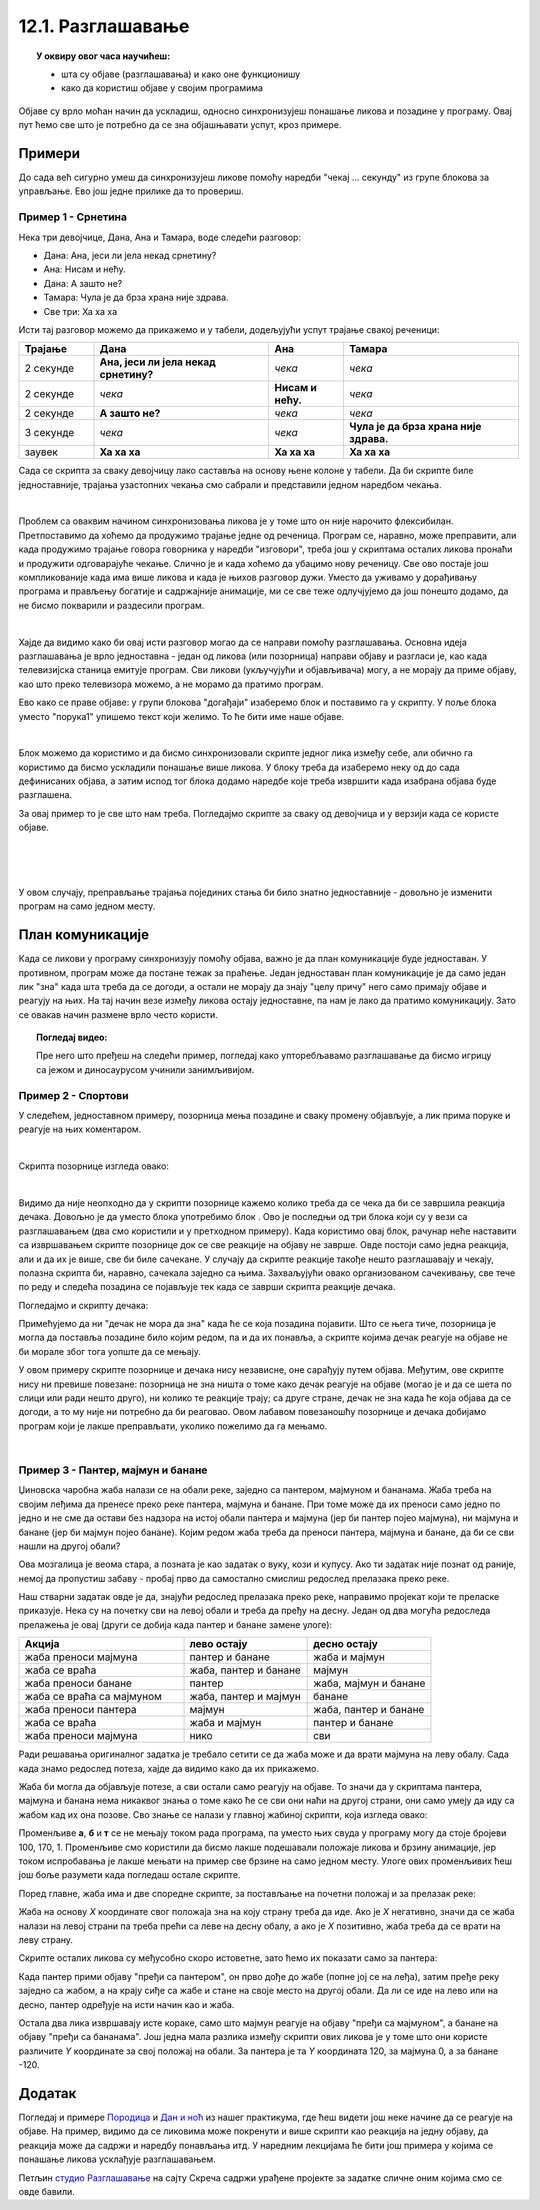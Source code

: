 
~~~~~~~~~~~~~~~~~~
12.1. Разглашавање
~~~~~~~~~~~~~~~~~~

.. topic:: У оквиру овог часа научићеш:

    - шта су објаве (разглашавања) и како оне функционишу
    - како да користиш објаве у својим програмима

.. |kad_primim|      image:: ../../_images/S3_opste/kad_primim.png
.. |razglasi|        image:: ../../_images/S3_opste/razglasi.png
.. |razglasi_cekaj|  image:: ../../_images/S3_opste/razglasi_cekaj.png



Објаве су врло моћан начин да ускладиш, односно синхронизујеш понашање ликова и позадине у програму. Овај пут ћемо све што је потребно да се зна објашњавати успут, кроз примере.

Примери
-------

До сада већ сигурно умеш да синхронизујеш ликове помоћу наредби "чекај ... секунду" из групе блокова за управљање. Ево још једне прилике да то провериш.

Пример 1 - Срнетина
'''''''''''''''''''

Нека три девојчице, Дана, Ана и Тамара, воде следећи разговор:

- Дана: Ана, јеси ли јела некад срнетину?
- Ана: Нисам и нећу.
- Дана: А зашто не?
- Тамара: Чула је да брза храна није здрава.
- Све три: Ха ха ха

Исти тај разговор можемо да прикажемо и у табели, додељујући успут трајање свакој реченици:

.. csv-table::
   :header: "Трајање", "Дана", "Ана", "Тамара"
   :widths: 15, 35, 15, 35
   :align: left

   "2 секунде", "**Ана, јеси ли јела некад срнетину?**", *чека*, *чека*
   "2 секунде", *чека*, **Нисам и нећу.**, *чека*
   "2 секунде", **А зашто не?**, *чека*, *чека*
   "3 секунде", *чека*, *чека*, **Чула је да брза храна није здрава.**
   "заувек", **Ха ха ха**, **Ха ха ха**, **Ха ха ха**
   
Сада се скрипта за сваку девојчицу лако саставља на основу њене колоне у табели. Да би скрипте биле једноставније, трајања узастопних чекања смо сабрали и представили једном наредбом чекања.

.. image:: ../../_images/S3_12_razglasavanje/SrnetinaCekanje_Dana.jpg
    :width: 500px
    :align: center

.. image:: ../../_images/S3_12_razglasavanje/SrnetinaCekanje_Ana.jpg
    :width: 500px
    :align: center

.. image:: ../../_images/S3_12_razglasavanje/SrnetinaCekanje_Tamara.jpg
    :width: 500px
    :align: center

|

Проблем са оваквим начином синхронизовања ликова је у томе што он није нарочито флексибилан. Претпоставимо да хоћемо да продужимо трајање једне од реченица. Програм се, наравно, може преправити, али када продужимо трајање говора говорника у наредби "изговори", треба још у скриптама осталих ликова пронаћи и продужити одговарајуће чекање. Слично је и када хоћемо да убацимо нову реченицу. Све ово постаје још компликованије када има више ликова и када је њихов разговор дужи. Уместо да уживамо у дорађивању програма и прављењу богатије и садржајније анимације, ми се све теже одлучјујемо да још понешто додамо, да не бисмо покварили и раздесили програм.

|

Хајде да видимо како би овај исти разговор могао да се направи помоћу разглашавања. Основна идеја разглашавања је врло једноставна - један од ликова (или позорница) направи објаву и разгласи је, као када телевизијска станица емитује програм. Сви ликови (укључујући и објављивача) могу, а не морају да приме објаву, као што преко телевизора можемо, а не морамо да пратимо програм. 

Ево како се праве објаве: у групи блокова "догађаји" изаберемо блок |razglasi| и поставимо га у скрипту. У поље блока уместо "порука1" упишемо текст који желимо. То ће бити име наше објаве.

.. image:: ../../_images/S3_12_razglasavanje/RazglasavanjeMeni.jpg
    :width: 375px
    :align: center

|

Блок |kad_primim| можемо да користимо и да бисмо синхронизовали скрипте једног лика између себе, али обично га користимо да бисмо ускладили понашање више ликова. У блоку |kad_primim| треба да изаберемо неку од до сада дефинисаних објава, а затим испод тог блока додамо наредбе које треба извршити када изабрана објава буде разглашена.

За овај пример то је све што нам треба. Погледајмо скрипте за сваку од девојчица и у верзији када се користе објаве.

.. image:: ../../_images/S3_12_razglasavanje/SrnetinaObjave_Dana.jpg
    :width: 500px
    :align: center

|

.. image:: ../../_images/S3_12_razglasavanje/SrnetinaObjave_Ana.jpg
    :width: 500px
    :align: center

|

.. image:: ../../_images/S3_12_razglasavanje/SrnetinaObjave_Tamara.jpg
    :width: 500px
    :align: center

|

У овом случају, преправљање трајања појединих стања би било знатно једноставније - довољно је изменити програм на само једном месту.

План комуникације
-----------------

Када се ликови у програму синхронизују помоћу објава, важно је да план комуникације буде једноставан. У противном, програм може да постане тежак за праћење. Један једноставан план комуникације је да само један лик "зна" када шта треба да се догоди, а остали не морају да знају "целу причу" него само примају објаве и реагују на њих. На тај начин везе између ликова остају једноставне, па нам је лако да пратимо комуникацију. Зато се овакав начин размене врло често користи.

.. topic:: Погледај видео:

   Пре него што пређеш на следећи пример, погледај како упторебљавамо разглашавање да бисмо игрицу са јежом и диносаурусом учинили занимљивијом.

    .. ytpopup:: awpmJjZqZJ8
        :width: 735
        :height: 415
        :align: center 


Пример 2 - Спортови
'''''''''''''''''''

У следећем, једноставном примеру, позорница мења позадине и сваку промену објављује, а лик прима поруке и реагује на њих коментаром. 

.. image:: ../../_images/S3_12_razglasavanje/Sportovi_Izvrsavanje.jpg
    :width: 764px
    :align: center

|

Скрипта позорнице изгледа овако:

.. image:: ../../_images/S3_12_razglasavanje/Sportovi_Pozornica.jpg
    :width: 250px
    :align: center

|

Видимо да није неопходно да у скрипти позорнице кажемо колико треба да се чека да би се завршила реакција дечака. Довољно је да уместо блока |razglasi| употребимо блок |razglasi_cekaj|. Ово је последњи од три блока који су у вези са разглашавањем (два смо користили и у претходном примеру). Када користимо овај блок, рачунар неће наставити са извршавањем скрипте позорнице док се све реакције на објаву не заврше. Овде постоји само једна реакција, али и да их је више, све би биле сачекане. У случају да скрипте реакције такође нешто разглашавају и чекају, полазна скрипта би, наравно, сачекала заједно са њима. Захваљујући овако организованом сачекивању, све тече по реду и следећа позадина се појављује тек када се заврши скрипта реакције дечака.

Погледајмо и скрипту дечака:

.. image:: ../../_images/S3_12_razglasavanje/Sportovi_Lik.jpg
    :width: 420px
    :align: center

Примећујемо да ни "дечак не мора да зна" када ће се која позадина појавити. Што се њега тиче, позорница је могла да поставља позадине било којим редом, па и да их понавља, а скрипте којима дечак реагује на објаве не би морале због тога уопште да се мењају.

У овом примеру скрипте позорнице и дечака нису независне, оне сарађују путем објава. Међутим, ове скрипте нису ни превише повезане: позорница не зна ништа о томе како дечак реагује на објаве (могао је и да се шета по слици или ради нешто друго), ни колико те реакције трају; са друге стране, дечак не зна када ће која објава да се догоди, а то му није ни потребно да би реаговао. Овом лабавом повезаношћу позорнице и дечака добијамо програм који је лакше преправљати, уколико пожелимо да га мењамо.

|

Пример 3 - Пантер, мајмун и банане
''''''''''''''''''''''''''''''''''

Џиновска чаробна жаба налази се на обали реке, заједно са пантером, мајмуном и бананама. Жаба треба на својим леђима да пренесе преко реке пантера, мајмуна и банане. При томе може да их преноси само једно по једно и не сме да остави без надзора на истој обали пантера и мајмуна (јер би пантер појео мајмуна), ни мајмуна и банане (јер би мајмун појео банане). Којим редом жаба треба да преноси пантера, мајмуна и банане, да би се сви нашли на другој обали?

.. image:: ../../_images/S3_12_razglasavanje/PanterMajmunBanane.jpg
    :width: 470px
    :align: center

Ова мозгалица је веома стара, а позната је као задатак о вуку, кози и купусу. Ако ти задатак није познат од раније, немој да пропустиш забаву - пробај прво да самостално смислиш редослед прелазака преко реке.

Наш стварни задатак овде је да, знајући редослед прелазака преко реке, направимо пројекат који те преласке приказује. Нека су на почетку сви на левој обали и треба да пређу на десну. Један од два могућа редоследа прелажења је овај (други се добија када пантер и банане замене улоге):

.. csv-table::
   :header: "Акција", "лево остају", "десно остају"
   :widths: 40, 30, 30
   :align: left

   "жаба преноси мајмуна", "пантер и банане", "жаба и мајмун"
   "жаба се враћа", "жаба, пантер и банане", "мајмун"
   "жаба преноси банане", "пантер", "жаба, мајмун и банане"
   "жаба се враћа са мајмуном", "жаба, пантер и мајмун", "банане"
   "жаба преноси пантера", "мајмун", "жаба, пантер и банане"
   "жаба се враћа", "жаба и мајмун", "пантер и банане"
   "жаба преноси мајмуна", "нико", "сви"
   
Ради решавања оригиналног задатка је требало сетити се да жаба може и да врати мајмуна на леву обалу. Сада када знамо редослед потеза, хајде да видимо како да их прикажемо.

Жаба би могла да објављује потезе, а сви остали само реагују на објаве. То значи да у скриптама пантера, мајмуна и банана нема никаквог знања о томе како ће се сви они наћи на другој страни, они само умеју да иду са жабом кад их она позове. Сво знање се налази у главној жабиној скрипти, која изгледа овако:

.. image:: ../../_images/S3_12_razglasavanje/PanterMajmunBanane_Zaba1.jpg
    :width: 400px
    :align: center

Променљиве **а**, **б** и **т** се не мењају током рада програма, па уместо њих свуда у програму могу да стоје бројеви 100, 170, 1. Променљиве смо користили да бисмо лакше подешавали положаје ликова и брзину анимације, јер током испробавања је лакше мењати на пример све брзине на само једном месту. Улоге ових променљивих ћеш још боље разумети када погледаш остале скрипте.

Поред главне, жаба има и две споредне скрипте, за постављање на почетни положај и за прелазак реке:

.. image:: ../../_images/S3_12_razglasavanje/PanterMajmunBanane_Zaba2.jpg
    :width: 400px
    :align: center

Жаба на основу *X* координате свог положаја зна на коју страну треба да иде. Ако је *X* негативно, значи да се жаба налази на левој страни па треба прећи са леве на десну обалу, а ако је *X*  позитивно, жаба треба да се врати на леву страну.

Скрипте осталих ликова су међусобно скоро истоветне, зато ћемо их показати само за пантера:

.. image:: ../../_images/S3_12_razglasavanje/PanterMajmunBanane_Panter.jpg
    :width: 400px
    :align: center

Када пантер прими објаву "пређи са пантером", он прво дође до жабе (попне јој се на леђа), затим пређе реку заједно са жабом, а на крају сиђе са жабе и стане на своје место на другој обали. Да ли се иде на лево или на десно, пантер одређује на исти начин као и жаба. 

Остала два лика извршавају исте кораке, само што мајмун реагује на објаву "пређи са мајмуном", а банане на објаву "пређи са бананама". Још једна мала разлика између скрипти ових ликова је у томе што они користе различите *Y* координате за свој положај на обали. За пантера је та *Y* координата 120, за мајмуна 0, а за банане -120.

Додатак
-------

Погледај и примере 
`Породица <https://petlja.org/biblioteka/r/lekcije/scratch3-praktikum/scratch3-kornjaca-grafika#id6>`_
и `Дан и ноћ <https://petlja.org/biblioteka/r/lekcije/scratch3-praktikum/scratch3-grananje#id4>`_
из нашег практикума, где ћеш видети још неке начине да се реагује на објаве. На пример, видимо да се ликовима може покренути и више скрипти као реакција на једну објаву, да реакција може да садржи и наредбу понављања итд. У наредним лекцијама ће бити још примера у којима се понашање ликова усклађује разглашавањем.


Петљин `студио Разглашавање <https://scratch.mit.edu/studios/27294857>`_ на сајту Скреча садржи урађене пројекте за задатке сличне оним којима смо се овде бавили.
